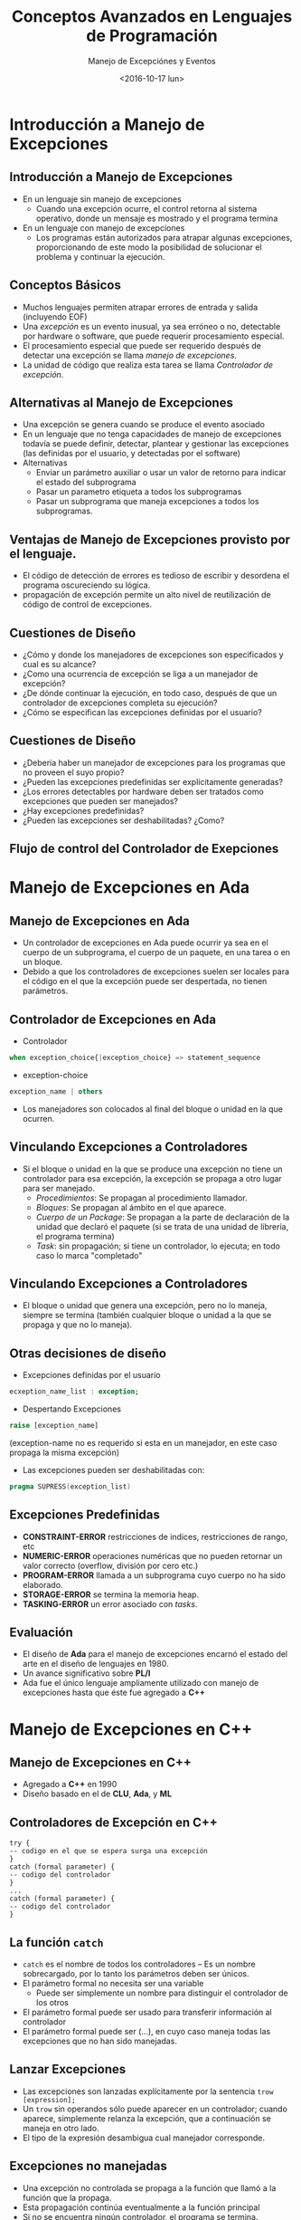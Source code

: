 #+OPTIONS: reveal_center:t reveal_control:t reveal_height:-1
#+OPTIONS: reveal_history:nil reveal_keyboard:t reveal_overview:t
#+OPTIONS: reveal_progress:t reveal_rolling_links:nil
#+OPTIONS: reveal_single_file:nil reveal_slide_number:t num:nil
#+OPTIONS: reveal_title_slide:auto reveal_width:-1
#+REVEAL_MARGIN: -1
#+REVEAL_MIN_SCALE: -1
#+REVEAL_MAX_SCALE: -1
#+REVEAL_ROOT: ../reveal.js-master
#+REVEAL_TRANS: cube
#+REVEAL_SPEED: default
#+REVEAL_THEME: solarized
#+REVEAL_EXTRA_CSS:
#+REVEAL_EXTRA_JS:
#+REVEAL_HLEVEL: 2
#+REVEAL_TITLE_SLIDE_TEMPLATE: <h1>%t</h1><h2>%a</h2><h2>%e</h2><h2>%d</h2>
#+REVEAL_TITLE_SLIDE_BACKGROUND:
#+REVEAL_TITLE_SLIDE_BACKGROUND_SIZE:
#+REVEAL_TITLE_SLIDE_BACKGROUND_REPEAT:
#+REVEAL_TITLE_SLIDE_BACKGROUND_TRANSITION:
#+REVEAL_MATHJAX_URL: https://cdn.mathjax.org/mathjax/latest/MathJax.js?config=TeX-AMS-MML_HTMLorMML
#+REVEAL_PREAMBLE:
#+REVEAL_HEAD_PREAMBLE:
#+REVEAL_POSTAMBLE:
#+REVEAL_MULTIPLEX_ID:
#+REVEAL_MULTIPLEX_SECRET:
#+REVEAL_MULTIPLEX_URL:
#+REVEAL_MULTIPLEX_SOCKETIO_URL:
#+REVEAL_SLIDE_HEADER:
#+REVEAL_SLIDE_FOOTER:
#+REVEAL_PLUGINS:
#+REVEAL_DEFAULT_FRAG_STYLE:
#+REVEAL_INIT_SCRIPT:

#+TITLE: Conceptos Avanzados en Lenguajes de Programación
#+DATE:  <2016-10-17 lun>
#+AUTHOR: Manejo de Excepciónes y Eventos
#+EMAIL: Claudio Vaucheret / cv@fi.uncoma.edu.ar 

* Introducción a Manejo de Excepciones

** Introducción a Manejo de Excepciones
- En un lenguaje sin manejo de excepciones
  - Cuando una excepción ocurre, el control retorna al sistema
    operativo, donde un mensaje es mostrado y el programa termina
- En un lenguaje con manejo de excepciones
  - Los programas están autorizados para atrapar algunas excepciones, 
    proporcionando de este modo la posibilidad de solucionar el
    problema y continuar la ejecución.

** Conceptos Básicos
- Muchos lenguajes permiten atrapar errores de entrada y salida
  (incluyendo EOF)
- Una /excepción/ es un evento inusual, ya sea erróneo o no,
  detectable por hardware o software, que puede requerir procesamiento especial.
- El procesamiento especial que puede ser requerido después de
  detectar una excepción se llama /manejo de excepciones/.
- La unidad de código que realiza esta tarea se llama /Controlador de
  excepción/.

** Alternativas al Manejo de Excepciones
- Una excepción se genera cuando se produce el evento asociado
- En un lenguaje que no tenga capacidades de manejo de excepciones
  todavía se puede definir, detectar, plantear y gestionar las
  excepciones (las definidas por el usuario, y detectadas por el software)
- Alternativas
  - Enviar un parámetro auxiliar o usar un valor de retorno para
    indicar el estado del subprograma
  - Pasar un parametro etiqueta  a todos los subprogramas
  - Pasar un subprograma que maneja excepciones a todos los subprogramas.

** Ventajas de Manejo de Excepciones provisto por el lenguaje. 
- El código de detección de errores es tedioso de escribir y desordena
  el programa oscureciendo su lógica.
- propagación de excepción permite un alto nivel de reutilización de
  código de control de excepciones.

** Cuestiones de Diseño
- ¿Cómo y donde los manejadores de excepciones son especificados y
  cual es su alcance?
- ¿Como una ocurrencia de excepción se liga a un manejador de excepción?
- ¿De dónde continuar la ejecución, en todo caso, después de que un
  controlador de excepciones completa su ejecución?
- ¿Cómo se especifican las excepciones definidas por el usuario?

** Cuestiones de Diseño
- ¿Debería haber un manejador de excepciones para los programas que no
  proveen el suyo propio?
- ¿Pueden las excepciones predefinidas ser explícitamente generadas?
- ¿Los errores detectables por hardware deben ser tratados como
  excepciones que pueden ser manejados?
- ¿Hay excepciones predefinidas?
- ¿Pueden las excepciones ser deshabilitadas? ¿Como?

** Flujo de control del Controlador de Exepciones

[[file:resumeexpeption.png]]

* Manejo de Excepciones en *Ada*

** Manejo de Excepciones en *Ada*
- Un controlador de excepciones en Ada puede ocurrir ya sea en el
  cuerpo de un subprograma, el cuerpo de un paquete, en una tarea o en
  un bloque.
- Debido a que los controladores de excepciones suelen ser locales
  para el código en el que la excepción puede ser despertada, no
  tienen parámetros.

** Controlador de Excepciones en *Ada*
- Controlador
#+BEGIN_SRC ada
when exception_choice{|exception_choice} => statement_sequence
#+END_SRC
- exception-choice
#+BEGIN_SRC ada
exception_name | others
#+END_SRC
- Los manejadores son colocados al final del bloque o unidad en la que
  ocurren.

** Vinculando Excepciones a Controladores

 - Si el bloque o unidad en la que se produce una excepción no tiene
   un controlador para esa excepción, la excepción se propaga a otro
   lugar para ser manejado.
   - /Procedimientos/:  Se propagan al procedimiento llamador.
   - /Bloques/: Se propagan al ámbito en el que aparece.
   - /Cuerpo de un Package/: Se propagan a la parte de declaración de
     la unidad que declaró el paquete (si se trata de una unidad de
     librería, el programa termina)
   - /Task/: sin propagación; si tiene un controlador, lo ejecuta; en
     todo caso lo marca "completado"

** Vinculando Excepciones a Controladores
- El bloque o unidad que genera una excepción, pero no lo maneja,
  siempre se termina (también cualquier bloque o unidad a la que se
  propaga y que no lo maneja).

** Otras decisiones de diseño
- Excepciones definidas por el usuario
#+BEGIN_SRC ada
ecxeption_name_list : exception;
#+END_SRC
- Despertando Excepciones 
#+BEGIN_SRC ada
raise [exception_name]
#+END_SRC
   (exception-name no es requerido si esta en un manejador, en este
   caso propaga la misma excepción)  
- Las excepciones pueden ser deshabilitadas con:
#+BEGIN_SRC ada
  pragma SUPRESS(exception_list)
#+END_SRC

** Excepciones Predefinidas
- *CONSTRAINT-ERROR* restricciones de indices, restricciones de rango, etc
- *NUMERIC-ERROR* operaciones numéricas que no pueden retornar un
  valor correcto (overflow, división por cero etc.)
- *PROGRAM-ERROR* llamada a un subprograma cuyo cuerpo no ha sido elaborado.
- *STORAGE-ERROR* se termina la memoria heap.
- *TASKING-ERROR* un error asociado con /tasks/.

** Evaluación
- El diseño de *Ada* para el manejo de excepciones encarnó el estado del
  arte en el diseño de lenguajes en 1980.
- Un avance significativo sobre *PL/I*
- Ada fue el único lenguaje ampliamente utilizado con manejo de
  excepciones hasta que éste fue agregado a *C++*
* Manejo de Excepciones en *C++*
** Manejo de Excepciones en *C++*
- Agregado a *C++* en 1990
- Diseño basado en el de *CLU*, *Ada*, y *ML*
** Controladores de Excepción en *C++*
#+BEGIN_SRC C++
try {
-- codigo en el que se espera surga una excepción
}
catch (formal parameter) {
-- codigo del controlador
}
...
catch (formal parameter) {
-- codigo del controlador
}
#+END_SRC
** La función ~catch~
- ~catch~ es el nombre de todos los controladores -- Es un nombre
  sobrecargado, por lo tanto los parámetros deben ser únicos.
- El parámetro formal no necesita ser una variable
  - Puede ser simplemente un nombre para distinguir el controlador de
    los otros
- El parámetro formal puede ser usado para transferir información al
  controlador
- El parámetro formal puede ser ($\ldots$), en cuyo caso maneja todas
  las excepciones que no han sido manejadas.
** Lanzar Excepciones
- Las excepciones son lanzadas explícitamente por la sentencia ~trow [expression];~
- Un ~trow~ sin operandos sólo puede aparecer en un controlador;
  cuando aparece, simplemente relanza la excepción, que a
  continuación se maneja en otro lado.
- El tipo de la expresión desambigua  cual manejador corresponde.
** Excepciones no manejadas
- Una excepción no controlada se propaga a la función que llamó a
  la función que la propaga.
- Esta propagación continúa eventualmente a la función principal
- Si no se encuentra ningún controlador, el programa se termina.
** Excepciones no manejadas
- Después de un controlador completa su ejecución, el control fluye a
  la sentencia siguiente del último controlador en la secuencia de los
  controladores de los cuales es un elemento.
- Otras opciones de diseño
  - Todas las excepciones son definidas por el usuario.
  - Las excepciones ni se especifican ni se declaran.
  - Las funciones pueden listar las excepciones que pueden despertar.
  - Sin una especificación, una función puede despertar cualquier
    excepción.
** Evaluación
 - Las excepciones no tienen nombre y las excepciones detectables
   por software  o hardware y del sistema no puede ser manejadas.
 - Vincular excepciones a los manejadores a través del tipo del
   parámetro no mejora la legibilidad.
* Manejo de Excepciones en *Java*
** Manejo de Excepciones en *Java*
- Basado en la de *C++*, pero más en línea con la filosofía de programación orientada a objetos.
- Todas las excepciones son objetos de clases que son descendientes de la clase ~Throwable~
** Clases de Excepciones
- La librería de Java incluye dos subclases de ~Throwable~: 
  - ~Error~
    - Lanzada por el intérprete de Java para eventos tales como
      /overflow/ del /heap/.
    - Nunca manejados por programas de usuario
  - ~Excepción~
    - excepciones definidas por el usuario son generalmente subclases de esta
    - Tiene dos subclases predefinidas, ~IOException~ y
      ~RuntimeException~ (por ejemplo,
      ~ArrayIndexOutOfBoundsException~ y ~NullPointerException~
** Controlador de excepciones en *Java*
- Igual que los de *C++*, excepto que todas las capturas requieren un
  parámetro con nombre y todos los parámetros deben ser descendientes
  de ~Throwable~
- Sintaxis de la cláusula try es exactamente la de *C++*
- Las excepciones son lanzadas con un ~throw~, al igual que en *C++*,
  pero con frecuencia incluye el operador ~new~ para crear el objeto,
  como en: ~throw new MiExcepción ();~
** Vinculando Excepciones a Manejadores
- Asociar una excepción a un controlador es más simple en *Java* que en *C++*
  - Una excepción se liga al  primer controlador con un parámetro de la misma clase que el objeto lanzado o en un ancestro de ella.
- Una excepción puede ser manejada y relanza mediante la inclusión de un ~throw~ en el controlador (un controlador también podría lanzar una excepción diferente)
** Vinculando Excepciones a Manejadores
- Si no se encuentra ningún controlador en el constructor del ~try~,
  la búsqueda continúa en el ~try~ más cercano que lo contenga, etc.
- Si no se encuentra ningún controlador en el método, la excepción se propaga a quien haya llamado al método
- Si no se encuentra un controlador (en todo el camino hasta el ~main~), el programa termina.
- Para asegurar que todas las excepciones sean capturadas, un
  controlador que captura todas las excepciones, puede ser incluido en cualquier construcción ~try~
  - Sólo tiene que utilizar un parámetro ~Exception class~
  - Por supuesto, tiene que estar en el último ~try~.
** Excepciones chequadas y no chequeadas
- La cláusula throw de Java es bastante diferente de la cláusula throw de *C++*
- Excepciones de la clases ~error~  y ~RuntimeException~ y todos sus
  descendientes se llaman excepciones no chequeadas
- Todas las demás excepciones se llaman excepciones chequeadas
- Las excepciones chequeadas que pueden ser lanzadas por un método podrán ser:
  - Enumerados en la cláusula ~throw~ , o
  - Manejado en el método
** Otras Decisiones de Diseño 
- Un método no puede declarar más excepciones en su cláusula ~throws~
  que las que el método sobrescribe
- Un método que llama a otro método que enumera una excepción chequeada en su cláusula ~throws~ tiene tres alternativas para hacer frente a esa excepción:
  - Capturar y manejar la excepción
  - Detectar la excepción y lanzar una excepción que aparece en su propia cláusula ~throws~
  - Declararla en su cláusula ~throws~ y no manejarla
** La Cláusula ~finally~
- Puede aparecer al final de una construcción ~try~

- Forma:

#+BEGIN_SRC C 
finally {
...
}
#+END_SRC

- Propósito: Especificar el código que se va a ejecutar, independientemente de lo que suceda en la construcción ~try~


** Ejemplo
- Una construción ~try~  con una cláusula ~finally~ pueda ser usada
  fuera del manejo de excepción:

#+BEGIN_SRC C
try {
		for (index = 0; index < 100; index++) {
			…
			if (…) {
				return;
			}  //** end of if
	}  //** end of try clause
	finally {
		…
	}  //** end of try construct
#+END_SRC

** Aserciones  
- Sentencias en el programa que declaran una expresión booleana en relación con el estado actual de la computación.
- Cuando se evalua verdadera no pasa nada.
- Cuando se evalua falsa una excepción es lanzada ~AssertionError~
- Se puede desactivar durante el tiempo de ejecución sin modificar el programa o recompilarlo
- Dos formas
  - assert: condition;
  - assert: condición: expresión;
* Introducción a Manejo de Eventos
** Introducción a Manejo de Eventos
- Un /evento/ es creado por una acción externa tal como una interacción con el usuario a través de una interfaz gráfica de usuario.
- El /controlador de eventos/ es un segmento de código que se llama en respuesta a un evento.

** Componentes Swing GUI de Java
- /Text box/ es un objeto de la clase ~JTextField~
- /radio button/ es un objeto de la clase ~JRadioButton~
- el /display/ del applet es un marco, una estructura multicapa.
- un panel de contenido es una capa, en donde los applets ponen su salida
- Los componentes de la GUI se pueden colocar en un marco.
- objetos controladores de distribución se utilizan para controlar la ubicación de los componentes.

** El Modelo de Eventos de Java
- interacciones del usuario con componentes GUI crean eventos que
  pueden ser capturadas por los controladores de eventos, llamados
  /detectores de eventos/
- Un generador de eventos le dice a un detector de un evento mediante el envío de un mensaje
- Una interfaz se utiliza para hacer que los métodos de gestión de eventos se ajusten a un protocolo estándar
- Una clase que implementa un detector debe implementar una interfaz para el detector.

**  Clases de Eventos
- Clases de Eventos Semántios
  - ~ActionEvent~
  - ~ItemEventp~
  - ~TextEvent~
- Clases de eventos de bajo nivel
- ~ComponentEvent~
- ~KeyEvent~
- ~MouseEvent~
- ~MouseMotionEvent~
- ~FocusEvent~


